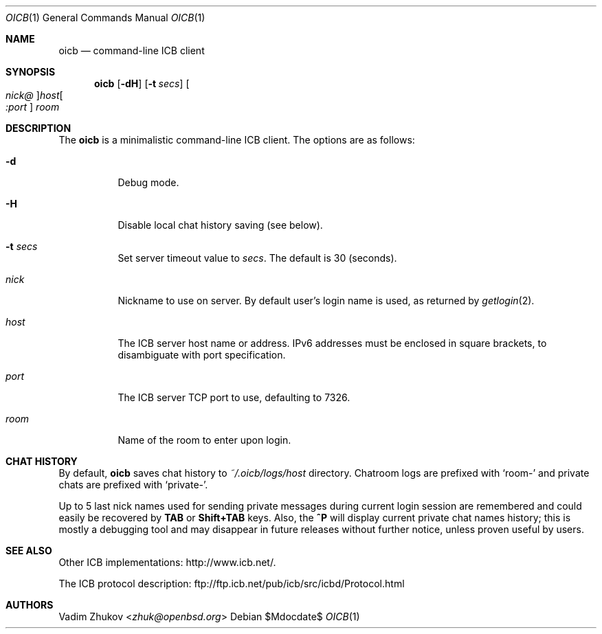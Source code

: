 .\"     $OpenBSD$
.\"
.\" Copyright (c) 2020 Vadim Zhukov <zhuk@openbsd.org>
.\"
.\" Permission to use, copy, modify, and distribute this software for any
.\" purpose with or without fee is hereby granted, provided that the above
.\" copyright notice and this permission notice appear in all copies.
.\"
.\" THE SOFTWARE IS PROVIDED "AS IS" AND THE AUTHOR DISCLAIMS ALL WARRANTIES
.\" WITH REGARD TO THIS SOFTWARE INCLUDING ALL IMPLIED WARRANTIES OF
.\" MERCHANTABILITY AND FITNESS. IN NO EVENT SHALL THE AUTHOR BE LIABLE FOR
.\" ANY SPECIAL, DIRECT, INDIRECT, OR CONSEQUENTIAL DAMAGES OR ANY DAMAGES
.\" WHATSOEVER RESULTING FROM LOSS OF USE, DATA OR PROFITS, WHETHER IN AN
.\" ACTION OF CONTRACT, NEGLIGENCE OR OTHER TORTIOUS ACTION, ARISING OUT OF
.\" OR IN CONNECTION WITH THE USE OR PERFORMANCE OF THIS SOFTWARE.
.Dd $Mdocdate$
.Dt OICB 1
.Os
.Sh NAME
.Nm oicb
.Nd command-line ICB client
.Sh SYNOPSIS
.Nm oicb
.Op Fl dH
.Op Fl t Ar secs
.Oo Ar nick@ Oc Ns Ar host Ns Oo Ar :port Oc
.Ar room
.Sh DESCRIPTION
The
.Nm
is a minimalistic command-line ICB client.
The options are as follows:
.Bl -tag -width Ds
.It Fl d
Debug mode.
.It Fl H
Disable local chat history saving (see below).
.It Fl t Ar secs
Set server timeout value to
.Ar secs .
The default is 30 (seconds).
.It Ar nick
Nickname to use on server.
By default user's login name is used, as returned by
.Xr getlogin 2 .
.It Ar host
The ICB server host name or address.
IPv6 addresses must be enclosed in square brackets, to disambiguate
with port specification.
.It Ar port
The ICB server TCP port to use, defaulting to 7326.
.It Ar room
Name of the room to enter upon login.
.El
.Sh CHAT HISTORY
By default,
.Nm
saves chat history to
.Pa ~/.oicb/logs/ Ns Ar host
directory.
Chatroom logs are prefixed with
.Sq room-
and private chats are prefixed with
.Sq private- .
.Pp
Up to 5 last nick names used for sending private messages during current
login session are remembered and could easily be recovered by
.Ic TAB
or
.Ic Shift+TAB
keys.
Also, the
.Ic ^P
will display current private chat names history; this is mostly a
debugging tool and may disappear in future releases without further
notice, unless proven useful by users.
.Sh SEE ALSO
Other ICB implementations:
.Lk http://www.icb.net/ .
.Pp
The ICB protocol description:
.Lk ftp://ftp.icb.net/pub/icb/src/icbd/Protocol.html
.Sh AUTHORS
.An Vadim Zhukov Aq Mt zhuk@openbsd.org
